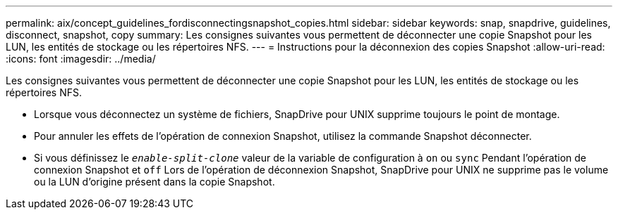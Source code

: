 ---
permalink: aix/concept_guidelines_fordisconnectingsnapshot_copies.html 
sidebar: sidebar 
keywords: snap, snapdrive, guidelines, disconnect, snapshot, copy 
summary: Les consignes suivantes vous permettent de déconnecter une copie Snapshot pour les LUN, les entités de stockage ou les répertoires NFS. 
---
= Instructions pour la déconnexion des copies Snapshot
:allow-uri-read: 
:icons: font
:imagesdir: ../media/


[role="lead"]
Les consignes suivantes vous permettent de déconnecter une copie Snapshot pour les LUN, les entités de stockage ou les répertoires NFS.

* Lorsque vous déconnectez un système de fichiers, SnapDrive pour UNIX supprime toujours le point de montage.
* Pour annuler les effets de l'opération de connexion Snapshot, utilisez la commande Snapshot déconnecter.
* Si vous définissez le `_enable-split-clone_` valeur de la variable de configuration à `on` ou `sync` Pendant l'opération de connexion Snapshot et `off` Lors de l'opération de déconnexion Snapshot, SnapDrive pour UNIX ne supprime pas le volume ou la LUN d'origine présent dans la copie Snapshot.

